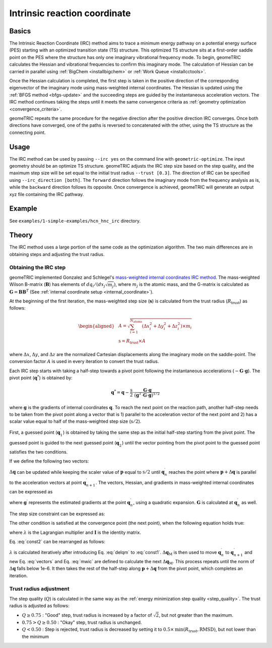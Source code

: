 .. _irc:

Intrinsic reaction coordinate
=============================

Basics
------

The Intrinsic Reaction Coordinate (IRC) method aims to trace a minimum energy pathway on a potential energy surface (PES) starting with an optimized transition state (TS) structure.
This optimized TS structure sits at a first-order saddle point on the PES where the structure has only one imaginary vibrational frequency mode.
To begin, geomeTRIC calculates the Hessian and vibrational frequencies to confirm this imaginary mode. The calculation of Hessian can be carried in parallel using :ref:`BigChem <installbigchem>` or :ref:`Work Queue <installcctools>`.

Once the Hessian calculation is completed, the first step is taken in the positive direction of the corresponding eigenvector of the imaginary mode using mass-weighted internal coordinates.
The Hessian is updated using the :ref:`BFGS method <bfgs-update>` and the succeeding steps are guided by the instantaneous acceleration vectors.
The IRC method continues taking the steps until it meets the same convergence criteria as :ref:`geometry optimization <convergence_criteria>`.

geomeTRIC repeats the same procedure for the negative direction after the positive direction IRC converges. Once both directions have converged, one of the paths is reversed to concatenated with the other, using the TS structure as the connecting point.

Usage
-----

The IRC method can be used by passing ``--irc yes`` on the command line with ``geometric-optimize``. The input geometry should be an optimize TS structure.
geomeTRIC adjusts the IRC step size based on the step quality, and the maximum step size will be set equal to the initial trust radius ``--trust [0.3]``. The direction of IRC can be specified using ``--irc_direction [both]``.
The ``forward`` direction follows the imaginary mode from the frequency analysis as is, while the ``backward`` direction follows its opposite.
Once convergence is achieved, geomeTRIC will generate an output xyz file containing the IRC pathway.

Example
-------

See ``examples/1-simple-examples/hcn_hnc_irc`` directory.


Theory
------

The IRC method uses a large portion of the same code as the optimization algorithm. The two main differences are in obtaining steps and adjusting the trust radius.

Obtaining the IRC step
""""""""""""""""""""""

geomeTRIC implemented Gonzalez and Schlegel's `mass-weighted internal coordinates IRC method <https://doi.org/10.1021/j100377a021>`_.
The mass-weighted Wilson B-matrix (:math:`\mathbf{B}`) has elements of :math:`dq_i / (dx_j \sqrt{m_j})`, where :math:`m_j` is the atomic mass, and the G-matrix is calculated as :math:`\mathbf{G} = \mathbf{B}\mathbf{B}^T` (See :ref:`internal coordinate setup <internal_coordinate>`).

At the beginning of the first iteration, the mass-weighted step size (:math:`\mathbf{s}`) is calculated from the trust radius (:math:`R_{\mathrm{trust}}`) as follows:

.. math::
    \begin{aligned}
    & A = \sqrt{\sum_{i=1}^{N_{\mathrm{atoms}}} (\Delta x_i^2 + \Delta y_i^2 + \Delta z_i^2) \times m_i} \\
    & \mathrm{s} = R_{\mathrm{trust}} \times A
    \end{aligned}

where :math:`\Delta x`, :math:`\Delta y`, and :math:`\Delta z` are the normalized Cartesian displacements along the imaginary mode on the saddle-point.
The conversion factor :math:`A` is used in every iteration to convert the trust radius.

Each IRC step starts with taking a half-step towards a pivot point following the instantaneous accelerations (:math:`-\mathbf{G} \cdot \mathbf{g}`).
The pivot point (:math:`\mathbf{\mathrm{q}}^*`) is obtained by:

.. math::
    \mathbf{q}^* = \mathbf{q} - \frac{\mathrm{s}}{2} \cdot \frac{\mathbf{G} \cdot \mathbf{g}}{(\mathbf{g}^T \cdot \mathbf{G} \cdot \mathbf{g})^{1/2}}

where :math:`\mathbf{g}` is the gradients of internal coordinates :math:`\mathbf{q}`.
To reach the next point on the reaction path, another half-step needs to be taken from the pivot point along a vector that is 1) parallel to the acceleration vector of the next point and 2) has a scalar value equal to half of the mass-weighted step size (:math:`\mathrm{s}/2`).

First, a guessed point (:math:`\mathbf{q}_1^\prime`) is obtained by taking the same step as the initial half-step starting from the pivot point.
The guessed point is guided to the next guessed point (:math:`\mathbf{q}_2^\prime`) until the vector pointing from the pivot point to the guessed point satisfies the two conditions.

If we define the following two vectors:

.. math::
    \begin{aligned}
    & \mathbf{p} = \mathbf{q}_n^\prime - \mathbf{q}^* \\
    & \Delta\mathbf{q} = \mathbf{q}_{n+1}^\prime - \mathbf{q}_n^\prime
    \end{aligned}
    :label: vectors

:math:`\Delta\mathbf{q}` can be updated while keeping the scaler value of :math:`\mathbf{p}` equal to :math:`\mathrm{s}/2` until :math:`\mathbf{q}_n^\prime` reaches the point where :math:`\mathbf{p} + \Delta\mathbf{q}` is parallel to the acceleration vectors at point :math:`\mathbf{q}_{n+1}^\prime`.
The vectors, Hessian, and gradients in mass-weighted internal coordinates can be expressed as

.. math::
    \begin{aligned}
    & \Delta\mathbf{q}_\mathrm{M} = \mathbf{G}^{-1/2} \Delta\mathbf{q}\\
    & \mathbf{p}_\mathrm{M} = \mathbf{G}^{-1/2} \mathbf{p}\\
    & \mathbf{g}_\mathrm{M} = \mathbf{G}^{1/2} \mathbf{g}^{\prime}\\
    & \mathbf{H}_\mathrm{M} = \mathbf{G}^{1/2} \mathbf{H} \mathbf{G}^{1/2}\\
    \end{aligned}
    :label: mwic

where :math:`\mathbf{g}^{\prime}` represents the estimated gradients at the point :math:`\mathbf{q}_n^\prime`, using a quadratic expansion.
:math:`\mathbf{G}` is calculated at :math:`\mathbf{q}_n^\prime` as well.

The step size constraint can be expressed as:

.. math::
    (\mathbf{p}_\mathrm{M} + \Delta\mathbf{q}_\mathrm{M})^{T}(\mathbf{p}_\mathrm{M} + \Delta\mathbf{q}_\mathrm{M}) = (\frac{\mathrm{s}}{2})^2
    :label: const1

The other condition is satisfied at the convergence point (the next point), when the following equation holds true:

.. math::
    (\mathbf{g}_\mathrm{M} - \lambda \mathbf{p}_\mathrm{M}) + (\mathbf{H}_\mathrm{M} - \lambda \mathbf{I})\Delta\mathbf{q}_\mathrm{M} = 0
    :label: const2

where :math:`\lambda` is the Lagrangian multiplier and :math:`\mathbf{I}` is the identity matrix.

Eq. :eq:`const2` can be rearranged as follows:

.. math::
    \Delta\mathbf{q}_\mathrm{M} = -(\mathbf{H}_\mathrm{M} - \lambda \mathbf{I})^{-1}(\mathbf{g}_\mathrm{M} - \lambda \mathbf{p}_\mathrm{M})
    :label: delqm

:math:`\lambda` is calculated iteratively after introducing Eq. :eq:`delqm` to :eq:`const1`.
:math:`\Delta\mathbf{q}_\mathrm{M}` is then used to move :math:`\mathbf{q}_n^\prime` to :math:`\mathbf{q}_{n+1}^\prime` and new Eq. :eq:`vectors` and Eq. :eq:`mwic` are defined to calculate the next :math:`\Delta\mathbf{q}_\mathrm{M}`.
This process repeats until the norm of :math:`\Delta\mathbf{q}` falls below 1e-6. It then takes the rest of the half-step along :math:`\mathbf{p} + \Delta\mathbf{q}` from the pivot point, which completes an iteration.


Trust radius adjustment
"""""""""""""""""""""""

The step quality (:math:`Q`) is calculated in the same way as the :ref:`energy minimization step quality <step_quality>`.
The trust radius is adjusted as follows:

* :math:`Q \geq 0.75` : "Good" step, trust radius is increased by a factor of :math:`\sqrt{2}`, but not greater than the maximum.
* :math:`0.75 > Q \geq 0.50` : "Okay" step, trust radius is unchanged.
* :math:`Q < 0.50` : Step is rejected, trust radius is decreased by setting it to :math:`0.5 \times \mathrm{min}(R_{\mathrm{trust}}, \mathrm{RMSD})`, but not lower than the minimum
